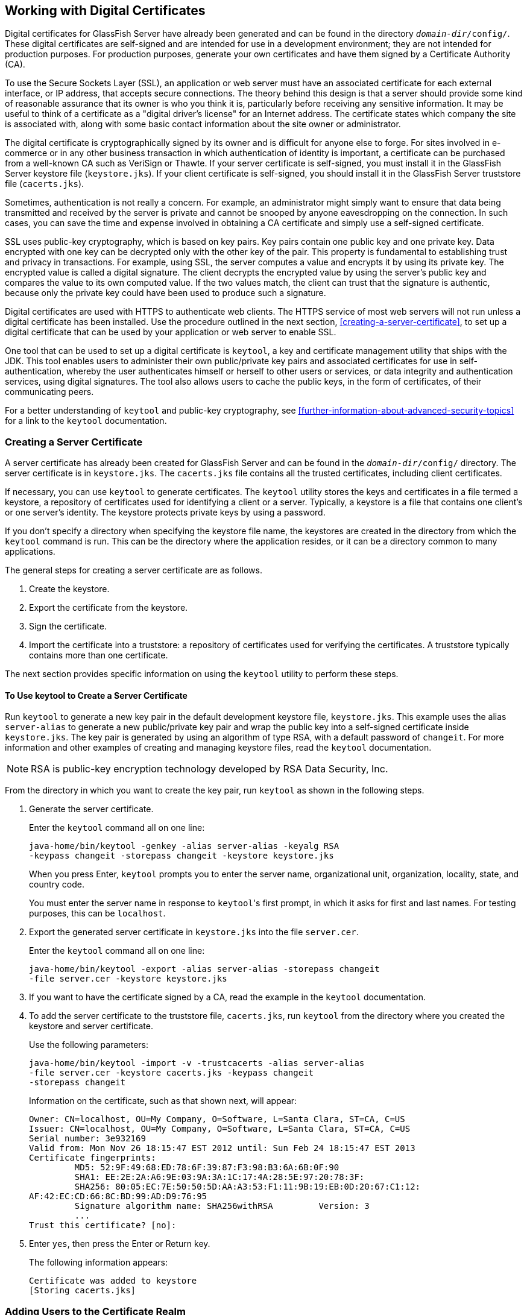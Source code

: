 == Working with Digital Certificates

Digital certificates for GlassFish Server have already been generated and can be found in the directory `_domain-dir_/config/`.
These digital certificates are self-signed and are intended for use in a development environment; they are not intended for production purposes.
For production purposes, generate your own certificates and have them signed by a Certificate Authority (CA).

To use the Secure Sockets Layer (SSL), an application or web server must have an associated certificate for each external interface, or IP address, that accepts secure connections.
The theory behind this design is that a server should provide some kind of reasonable assurance that its owner is who you think it is, particularly before receiving any sensitive information.
It may be useful to think of a certificate as a "digital driver's license" for an Internet address.
The certificate states which company the site is associated with, along with some basic contact information about the site owner or administrator.

The digital certificate is cryptographically signed by its owner and is difficult for anyone else to forge.
For sites involved in e-commerce or in any other business transaction in which authentication of identity is important, a certificate can be purchased from a well-known CA such as VeriSign or Thawte.
If your server certificate is self-signed, you must install it in the GlassFish Server keystore file (`keystore.jks`).
If your client certificate is self-signed, you should install it in the GlassFish Server truststore file (`cacerts.jks`).

Sometimes, authentication is not really a concern.
For example, an administrator might simply want to ensure that data being transmitted and received by the server is private and cannot be snooped by anyone eavesdropping on the connection.
In such cases, you can save the time and expense involved in obtaining a CA certificate and simply use a self-signed certificate.

SSL uses public-key cryptography, which is based on key pairs.
Key pairs contain one public key and one private key.
Data encrypted with one key can be decrypted only with the other key of the pair.
This property is fundamental to establishing trust and privacy in transactions.
For example, using SSL, the server computes a value and encrypts it by using its private key.
The encrypted value is called a digital signature.
The client decrypts the encrypted value by using the server's public key and compares the value to its own computed value.
If the two values match, the client can trust that the signature is authentic, because only the private key could have been used to produce such a signature.

Digital certificates are used with HTTPS to authenticate web clients.
The HTTPS service of most web servers will not run unless a digital certificate has been installed.
Use the procedure outlined in the next section, <<creating-a-server-certificate>>, to set up a digital certificate that can be used by your application or web server to enable SSL.

One tool that can be used to set up a digital certificate is `keytool`, a key and certificate management utility that ships with the JDK.
This tool enables users to administer their own public/private key pairs and associated certificates for use in self-authentication, whereby the user authenticates himself or herself to other users or services, or data integrity and authentication services, using digital signatures.
The tool also allows users to cache the public keys, in the form of certificates, of their communicating peers.

For a better understanding of `keytool` and public-key cryptography, see <<further-information-about-advanced-security-topics>> for a link to the `keytool` documentation.

=== Creating a Server Certificate

A server certificate has already been created for GlassFish Server and can be found in the `_domain-dir_/config/` directory.
The server certificate is in `keystore.jks`.
The `cacerts.jks` file contains all the trusted certificates, including client certificates.

If necessary, you can use `keytool` to generate certificates.
The `keytool` utility stores the keys and certificates in a file termed a keystore, a repository of certificates used for identifying a client or a server.
Typically, a keystore is a file that contains one client's or one server's identity.
The keystore protects private keys by using a password.

If you don't specify a directory when specifying the keystore file name, the keystores are created in the directory from which the `keytool` command is run.
This can be the directory where the application resides, or it can be a directory common to many applications.

The general steps for creating a server certificate are as follows.

. Create the keystore.

. Export the certificate from the keystore.

. Sign the certificate.

. Import the certificate into a truststore: a repository of certificates used for verifying the certificates.
A truststore typically contains more than one certificate.

The next section provides specific information on using the `keytool` utility to perform these steps.

==== To Use keytool to Create a Server Certificate

Run `keytool` to generate a new key pair in the default development keystore file, `keystore.jks`.
This example uses the alias `server-alias` to generate a new public/private key pair and wrap the public key into a self-signed certificate inside `keystore.jks`.
The key pair is generated by using an algorithm of type RSA, with a default password of `changeit`.
For more information and other examples of creating and managing keystore files, read the `keytool` documentation.

[NOTE]
RSA is public-key encryption technology developed by RSA Data Security, Inc.

From the directory in which you want to create the key pair, run `keytool` as shown in the following steps.

. Generate the server certificate.
+
Enter the `keytool` command all on one line:
+
[source,shell]
----
java-home/bin/keytool -genkey -alias server-alias -keyalg RSA
-keypass changeit -storepass changeit -keystore keystore.jks
----
+
When you press Enter, `keytool` prompts you to enter the server name, organizational unit, organization, locality, state, and country code.
+
You must enter the server name in response to ``keytool``'s first prompt, in which it asks for first and last names. For testing purposes, this can be `localhost`.

. Export the generated server certificate in `keystore.jks` into the file `server.cer`.
+
Enter the `keytool` command all on one line:
+
[source,shell]
----
java-home/bin/keytool -export -alias server-alias -storepass changeit
-file server.cer -keystore keystore.jks
----

. If you want to have the certificate signed by a CA, read the example in the `keytool` documentation.

. To add the server certificate to the truststore file, `cacerts.jks`, run `keytool` from the directory where you created the keystore and server certificate.
+
Use the following parameters:
+
[source,shell]
----
java-home/bin/keytool -import -v -trustcacerts -alias server-alias
-file server.cer -keystore cacerts.jks -keypass changeit
-storepass changeit
----
+
Information on the certificate, such as that shown next, will appear:
+
----
Owner: CN=localhost, OU=My Company, O=Software, L=Santa Clara, ST=CA, C=US
Issuer: CN=localhost, OU=My Company, O=Software, L=Santa Clara, ST=CA, C=US
Serial number: 3e932169
Valid from: Mon Nov 26 18:15:47 EST 2012 until: Sun Feb 24 18:15:47 EST 2013
Certificate fingerprints:
         MD5: 52:9F:49:68:ED:78:6F:39:87:F3:98:B3:6A:6B:0F:90
         SHA1: EE:2E:2A:A6:9E:03:9A:3A:1C:17:4A:28:5E:97:20:78:3F:
         SHA256: 80:05:EC:7E:50:50:5D:AA:A3:53:F1:11:9B:19:EB:0D:20:67:C1:12:
AF:42:EC:CD:66:8C:BD:99:AD:D9:76:95
         Signature algorithm name: SHA256withRSA         Version: 3
         ...
Trust this certificate? [no]:
----

. Enter `yes`, then press the Enter or Return key.
+
The following information appears:
+
----
Certificate was added to keystore
[Storing cacerts.jks]
----

=== Adding Users to the Certificate Realm

In the `certificate` realm, user identity is set up in the GlassFish Server security context and populated with user data obtained from cryptographically verified client certificates.
For step-by-step instructions for creating this type of certificate, see <<working-with-digital-certificates>>.

=== Using a Different Server Certificate with GlassFish Server

Follow the steps in <<creating-a-server-certificate>> to create your own server certificate, have it signed by a CA, and import the certificate into `keystore.jks`.

Make sure that when you create the certificate, you follow these rules.

* When you create the server certificate, `keytool` prompts you to enter your first and last name.
In response to this prompt, you must enter the name of your server.
For testing purposes, this can be `localhost`.

* If you want to replace the existing `keystore.jks`, you must either change your keystore's password to the default password (`changeit`) or change the default password to your keystore's password.

==== To Specify a Different Server Certificate

To specify that GlassFish Server should use the new keystore for authentication and authorization decisions, you must set the JVM options for GlassFish Server so that they recognize the new keystore.
To use a different keystore from the one provided for development purposes, follow these steps.

. Start GlassFish Server if you haven't already done so.
Information on starting the GlassFish Server can be found in <<starting-and-stopping-glassfish-server>>.

. Open the GlassFish Server Administration Console in a web browser at http://localhost:4848[^].

. Expand Configurations, then expand server-config, then click JVM Settings.

. Click the JVM Options tab.

. Change the following JVM options so that they point to the location and name of the new keystore.
The current settings are shown below:
+
----
-Djavax.net.ssl.keyStore=${com.sun.aas.instanceRoot}/config/keystore.jks
-Djavax.net.ssl.trustStore=${com.sun.aas.instanceRoot}/config/cacerts.jks
----

. If you've changed the keystore password from its default value, you need to add the password option as well:
+
----
-Djavax.net.ssl.keyStorePassword=your-new-password
----

. Click Save, then restart GlassFish Server.
